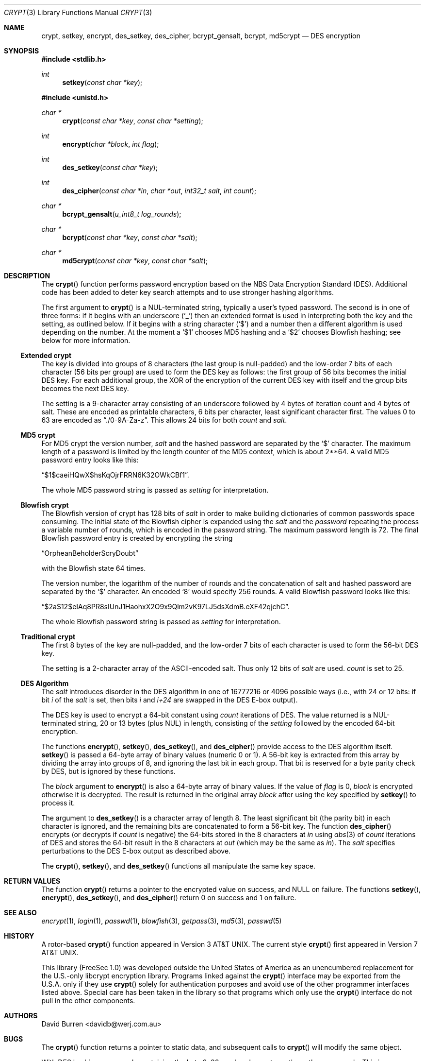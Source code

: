 .\" $OpenBSD: src/lib/libc/crypt/crypt.3,v 1.30 2013/04/20 19:02:52 tedu Exp $
.\"
.\" FreeSec: libcrypt
.\"
.\" Copyright (c) 1994 David Burren
.\" All rights reserved.
.\"
.\" Redistribution and use in source and binary forms, with or without
.\" modification, are permitted provided that the following conditions
.\" are met:
.\" 1. Redistributions of source code must retain the above copyright
.\"    notice, this list of conditions and the following disclaimer.
.\" 2. Redistributions in binary form must reproduce the above copyright
.\"    notice, this list of conditions and the following disclaimer in the
.\"    documentation and/or other materials provided with the distribution.
.\" 4. Neither the name of the author nor the names of other contributors
.\"    may be used to endorse or promote products derived from this software
.\"    without specific prior written permission.
.\"
.\" THIS SOFTWARE IS PROVIDED BY THE AUTHOR AND CONTRIBUTORS ``AS IS'' AND
.\" ANY EXPRESS OR IMPLIED WARRANTIES, INCLUDING, BUT NOT LIMITED TO, THE
.\" IMPLIED WARRANTIES OF MERCHANTABILITY AND FITNESS FOR A PARTICULAR PURPOSE
.\" ARE DISCLAIMED.  IN NO EVENT SHALL THE AUTHOR OR CONTRIBUTORS BE LIABLE
.\" FOR ANY DIRECT, INDIRECT, INCIDENTAL, SPECIAL, EXEMPLARY, OR CONSEQUENTIAL
.\" DAMAGES (INCLUDING, BUT NOT LIMITED TO, PROCUREMENT OF SUBSTITUTE GOODS
.\" OR SERVICES; LOSS OF USE, DATA, OR PROFITS; OR BUSINESS INTERRUPTION)
.\" HOWEVER CAUSED AND ON ANY THEORY OF LIABILITY, WHETHER IN CONTRACT, STRICT
.\" LIABILITY, OR TORT (INCLUDING NEGLIGENCE OR OTHERWISE) ARISING IN ANY WAY
.\" OUT OF THE USE OF THIS SOFTWARE, EVEN IF ADVISED OF THE POSSIBILITY OF
.\" SUCH DAMAGE.
.\"
.\" Manual page, using -mandoc macros
.\"
.Dd $Mdocdate: November 30 2012 $
.Dt CRYPT 3
.Os
.Sh NAME
.Nm crypt ,
.Nm setkey ,
.Nm encrypt ,
.Nm des_setkey ,
.Nm des_cipher ,
.Nm bcrypt_gensalt ,
.Nm bcrypt ,
.Nm md5crypt
.Nd DES encryption
.Sh SYNOPSIS
.Fd #include <stdlib.h>
.Ft int
.Fn setkey "const char *key"
.Pp
.Fd #include <unistd.h>
.Ft char *
.Fn crypt "const char *key" "const char *setting"
.Ft int
.Fn encrypt "char *block" "int flag"
.Ft int
.Fn des_setkey "const char *key"
.Ft int
.Fn des_cipher "const char *in" "char *out" "int32_t salt" "int count"
.Ft char *
.Fn bcrypt_gensalt "u_int8_t log_rounds"
.Ft char *
.Fn bcrypt "const char *key" "const char *salt"
.Ft char *
.Fn md5crypt "const char *key" "const char *salt"
.Sh DESCRIPTION
The
.Fn crypt
function performs password encryption based on the
.Tn NBS
Data Encryption Standard (DES).
Additional code has been added to deter key search attempts and to use
stronger hashing algorithms.
.Pp
The first argument to
.Fn crypt
is a
.Dv NUL Ns -terminated
string, typically a user's typed password.
The second is in one of three forms:
if it begins with an underscore
.Pq Ql _
then an extended format is used
in interpreting both the key and the setting, as outlined below.
If it begins
with a string character
.Pq Ql $
and a number then a different algorithm is used depending on the number.
At the moment a
.Ql $1
chooses MD5 hashing and a
.Ql $2
chooses Blowfish hashing; see below for more information.
.Ss Extended crypt
The
.Ar key
is divided into groups of 8 characters (the last group is null-padded)
and the low-order 7 bits of each character (56 bits per group) are
used to form the DES key as follows:
the first group of 56 bits becomes the initial DES key.
For each additional group, the XOR of the encryption of the current DES
key with itself and the group bits becomes the next DES key.
.Pp
The setting is a 9-character array consisting of an underscore followed
by 4 bytes of iteration count and 4 bytes of salt.
These are encoded as printable characters, 6 bits per character,
least significant character first.
The values 0 to 63 are encoded as
.Dq \&./0-9A-Za-z .
This allows 24 bits for both
.Fa count
and
.Fa salt .
.Ss "MD5" crypt
For
.Tn MD5
crypt the version number,
.Fa salt
and the hashed password are separated by the
.Ql $
character.
The maximum length of a password is limited by
the length counter of the MD5 context, which is about
2**64.
A valid MD5 password entry looks like this:
.Pp
.Dq $1$caeiHQwX$hsKqOjrFRRN6K32OWkCBf1 .
.Pp
The whole MD5 password string is passed as
.Fa setting
for interpretation.
.Ss "Blowfish" crypt
The
.Tn Blowfish
version of crypt has 128 bits of
.Fa salt
in order to make building dictionaries of common passwords space consuming.
The initial state of the
.Tn Blowfish
cipher is expanded using the
.Fa salt
and the
.Fa password
repeating the process a variable number of rounds, which is encoded in
the password string.
The maximum password length is 72.
The final Blowfish password entry is created by encrypting the string
.Pp
.Dq OrpheanBeholderScryDoubt
.Pp
with the
.Tn Blowfish
state 64 times.
.Pp
The version number, the logarithm of the number of rounds and
the concatenation of salt and hashed password are separated by the
.Ql $
character.
An encoded
.Sq 8
would specify 256 rounds.
A valid Blowfish password looks like this:
.Pp
.Dq $2a$12$eIAq8PR8sIUnJ1HaohxX2O9x9Qlm2vK97LJ5dsXdmB.eXF42qjchC .
.Pp
The whole Blowfish password string is passed as
.Fa setting
for interpretation.
.Ss "Traditional" crypt
The first 8 bytes of the key are null-padded, and the low-order 7 bits of
each character is used to form the 56-bit
.Tn DES
key.
.Pp
The setting is a 2-character array of the ASCII-encoded salt.
Thus only 12 bits of
.Fa salt
are used.
.Fa count
is set to 25.
.Ss DES Algorithm
The
.Fa salt
introduces disorder in the
.Tn DES
algorithm in one of 16777216 or 4096 possible ways
(i.e., with 24 or 12 bits: if bit
.Em i
of the
.Ar salt
is set, then bits
.Em i
and
.Em i+24
are swapped in the
.Tn DES
E-box output).
.Pp
The DES key is used to encrypt a 64-bit constant using
.Ar count
iterations of
.Tn DES .
The value returned is a
.Dv NUL Ns -terminated
string, 20 or 13 bytes (plus NUL) in length, consisting of the
.Ar setting
followed by the encoded 64-bit encryption.
.Pp
The functions
.Fn encrypt ,
.Fn setkey ,
.Fn des_setkey ,
and
.Fn des_cipher
provide access to the
.Tn DES
algorithm itself.
.Fn setkey
is passed a 64-byte array of binary values (numeric 0 or 1).
A 56-bit key is extracted from this array by dividing the
array into groups of 8, and ignoring the last bit in each group.
That bit is reserved for a byte parity check by DES, but is ignored
by these functions.
.Pp
The
.Fa block
argument to
.Fn encrypt
is also a 64-byte array of binary values.
If the value of
.Fa flag
is 0,
.Fa block
is encrypted otherwise it is decrypted.
The result is returned in the original array
.Fa block
after using the key specified by
.Fn setkey
to process it.
.Pp
The argument to
.Fn des_setkey
is a character array of length 8.
The least significant bit (the parity bit) in each character is ignored,
and the remaining bits are concatenated to form a 56-bit key.
The function
.Fn des_cipher
encrypts (or decrypts if
.Fa count
is negative) the 64-bits stored in the 8 characters at
.Fa in
using
.Xr abs 3
of
.Fa count
iterations of
.Tn DES
and stores the 64-bit result in the 8 characters at
.Fa out
(which may be the same as
.Fa in ) .
The
.Fa salt
specifies perturbations to the
.Tn DES
E-box output as described above.
.Pp
The
.Fn crypt ,
.Fn setkey ,
and
.Fn des_setkey
functions all manipulate the same key space.
.Sh RETURN VALUES
The function
.Fn crypt
returns a pointer to the encrypted value on success, and
.Dv NULL
on failure.
The functions
.Fn setkey ,
.Fn encrypt ,
.Fn des_setkey ,
and
.Fn des_cipher
return 0 on success and 1 on failure.
.Sh SEE ALSO
.Xr encrypt 1 ,
.Xr login 1 ,
.Xr passwd 1 ,
.Xr blowfish 3 ,
.Xr getpass 3 ,
.Xr md5 3 ,
.Xr passwd 5
.Sh HISTORY
A rotor-based
.Fn crypt
function appeared in
.At v3 .
The current style
.Fn crypt
first appeared in
.At v7 .
.Pp
This library (FreeSec 1.0) was developed outside the United States of America
as an unencumbered replacement for the U.S.-only libcrypt encryption
library.
Programs linked against the
.Fn crypt
interface may be exported from the U.S.A. only if they use
.Fn crypt
solely for authentication purposes and avoid use of
the other programmer interfaces listed above.
Special care has been taken
in the library so that programs which only use the
.Fn crypt
interface do not pull in the other components.
.Sh AUTHORS
.An David Burren Aq davidb@werj.com.au
.Sh BUGS
The
.Fn crypt
function returns a pointer to static data, and subsequent calls to
.Fn crypt
will modify the same object.
.Pp
With DES hashing, passwords containing the byte 0x80 use less key entropy
than other passwords.
This is an implementation bug, not a bug in the DES cipher.
